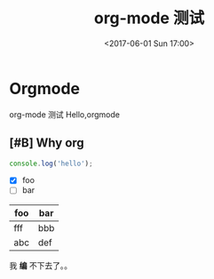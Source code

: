 #+TITLE: org-mode 测试
#+DATE: <2017-06-01 Sun 17:00>
#+TAGS: emacs, orgmode, hexo
#+LAYOUT: post
#+CATEGORIES: orgmode

* Orgmode
org-mode 测试
Hello,orgmode
#+BEGIN_HTML
<!--more-->
#+END_HTML
** [#B] Why org
#+BEGIN_SRC js
  console.log('hello');
#+END_SRC
- [X] foo
- [ ] bar

| foo | bar |
|-----+-----|
| fff | bbb |
| abc | def |

我 *编* 不下去了。。

